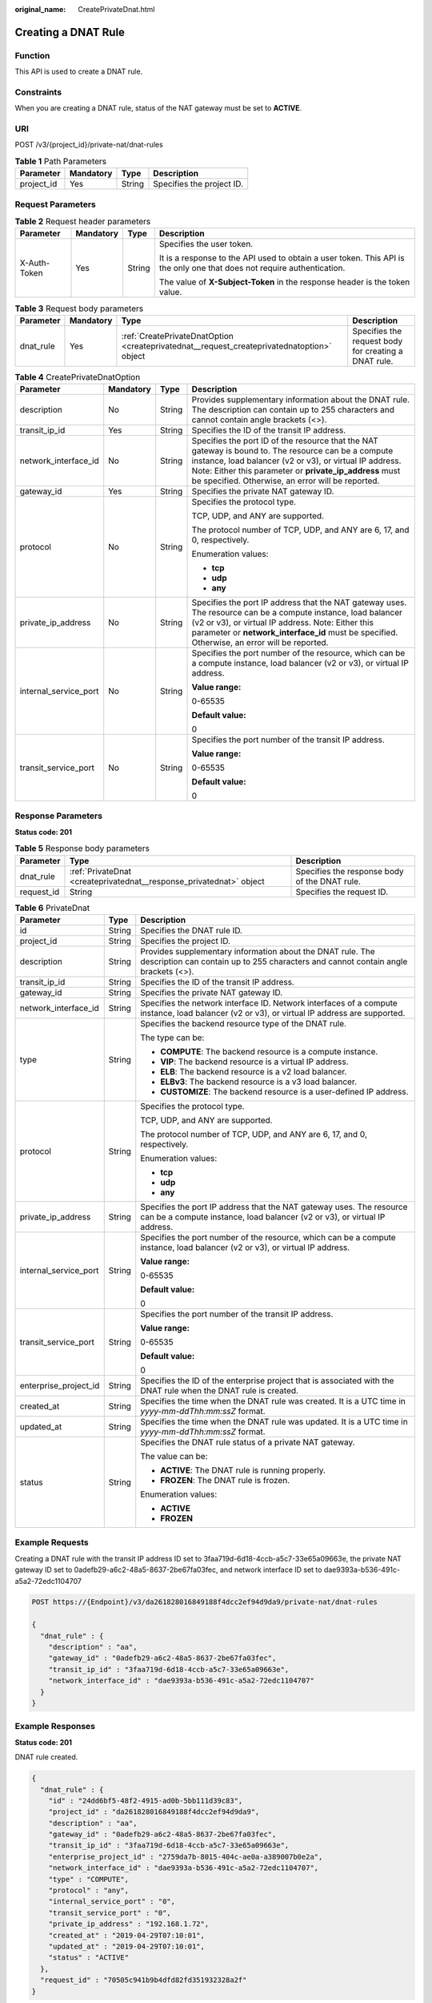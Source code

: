 :original_name: CreatePrivateDnat.html

.. _CreatePrivateDnat:

Creating a DNAT Rule
====================

Function
--------

This API is used to create a DNAT rule.

Constraints
-----------

When you are creating a DNAT rule, status of the NAT gateway must be set to **ACTIVE**.

URI
---

POST /v3/{project_id}/private-nat/dnat-rules

.. table:: **Table 1** Path Parameters

   ========== ========= ====== =========================
   Parameter  Mandatory Type   Description
   ========== ========= ====== =========================
   project_id Yes       String Specifies the project ID.
   ========== ========= ====== =========================

Request Parameters
------------------

.. table:: **Table 2** Request header parameters

   +-----------------+-----------------+-----------------+-------------------------------------------------------------------------------------------------------------------------+
   | Parameter       | Mandatory       | Type            | Description                                                                                                             |
   +=================+=================+=================+=========================================================================================================================+
   | X-Auth-Token    | Yes             | String          | Specifies the user token.                                                                                               |
   |                 |                 |                 |                                                                                                                         |
   |                 |                 |                 | It is a response to the API used to obtain a user token. This API is the only one that does not require authentication. |
   |                 |                 |                 |                                                                                                                         |
   |                 |                 |                 | The value of **X-Subject-Token** in the response header is the token value.                                             |
   +-----------------+-----------------+-----------------+-------------------------------------------------------------------------------------------------------------------------+

.. table:: **Table 3** Request body parameters

   +-----------+-----------+--------------------------------------------------------------------------------------------+------------------------------------------------------+
   | Parameter | Mandatory | Type                                                                                       | Description                                          |
   +===========+===========+============================================================================================+======================================================+
   | dnat_rule | Yes       | :ref:`CreatePrivateDnatOption <createprivatednat__request_createprivatednatoption>` object | Specifies the request body for creating a DNAT rule. |
   +-----------+-----------+--------------------------------------------------------------------------------------------+------------------------------------------------------+

.. _createprivatednat__request_createprivatednatoption:

.. table:: **Table 4** CreatePrivateDnatOption

   +-----------------------+-----------------+-----------------+---------------------------------------------------------------------------------------------------------------------------------------------------------------------------------------------------------------------------------------------------------------------------------+
   | Parameter             | Mandatory       | Type            | Description                                                                                                                                                                                                                                                                     |
   +=======================+=================+=================+=================================================================================================================================================================================================================================================================================+
   | description           | No              | String          | Provides supplementary information about the DNAT rule. The description can contain up to 255 characters and cannot contain angle brackets (<>).                                                                                                                                |
   +-----------------------+-----------------+-----------------+---------------------------------------------------------------------------------------------------------------------------------------------------------------------------------------------------------------------------------------------------------------------------------+
   | transit_ip_id         | Yes             | String          | Specifies the ID of the transit IP address.                                                                                                                                                                                                                                     |
   +-----------------------+-----------------+-----------------+---------------------------------------------------------------------------------------------------------------------------------------------------------------------------------------------------------------------------------------------------------------------------------+
   | network_interface_id  | No              | String          | Specifies the port ID of the resource that the NAT gateway is bound to. The resource can be a compute instance, load balancer (v2 or v3), or virtual IP address. Note: Either this parameter or **private_ip_address** must be specified. Otherwise, an error will be reported. |
   +-----------------------+-----------------+-----------------+---------------------------------------------------------------------------------------------------------------------------------------------------------------------------------------------------------------------------------------------------------------------------------+
   | gateway_id            | Yes             | String          | Specifies the private NAT gateway ID.                                                                                                                                                                                                                                           |
   +-----------------------+-----------------+-----------------+---------------------------------------------------------------------------------------------------------------------------------------------------------------------------------------------------------------------------------------------------------------------------------+
   | protocol              | No              | String          | Specifies the protocol type.                                                                                                                                                                                                                                                    |
   |                       |                 |                 |                                                                                                                                                                                                                                                                                 |
   |                       |                 |                 | TCP, UDP, and ANY are supported.                                                                                                                                                                                                                                                |
   |                       |                 |                 |                                                                                                                                                                                                                                                                                 |
   |                       |                 |                 | The protocol number of TCP, UDP, and ANY are 6, 17, and 0, respectively.                                                                                                                                                                                                        |
   |                       |                 |                 |                                                                                                                                                                                                                                                                                 |
   |                       |                 |                 | Enumeration values:                                                                                                                                                                                                                                                             |
   |                       |                 |                 |                                                                                                                                                                                                                                                                                 |
   |                       |                 |                 | -  **tcp**                                                                                                                                                                                                                                                                      |
   |                       |                 |                 |                                                                                                                                                                                                                                                                                 |
   |                       |                 |                 | -  **udp**                                                                                                                                                                                                                                                                      |
   |                       |                 |                 |                                                                                                                                                                                                                                                                                 |
   |                       |                 |                 | -  **any**                                                                                                                                                                                                                                                                      |
   +-----------------------+-----------------+-----------------+---------------------------------------------------------------------------------------------------------------------------------------------------------------------------------------------------------------------------------------------------------------------------------+
   | private_ip_address    | No              | String          | Specifies the port IP address that the NAT gateway uses. The resource can be a compute instance, load balancer (v2 or v3), or virtual IP address. Note: Either this parameter or **network_interface_id** must be specified. Otherwise, an error will be reported.              |
   +-----------------------+-----------------+-----------------+---------------------------------------------------------------------------------------------------------------------------------------------------------------------------------------------------------------------------------------------------------------------------------+
   | internal_service_port | No              | String          | Specifies the port number of the resource, which can be a compute instance, load balancer (v2 or v3), or virtual IP address.                                                                                                                                                    |
   |                       |                 |                 |                                                                                                                                                                                                                                                                                 |
   |                       |                 |                 | **Value range:**                                                                                                                                                                                                                                                                |
   |                       |                 |                 |                                                                                                                                                                                                                                                                                 |
   |                       |                 |                 | 0-65535                                                                                                                                                                                                                                                                         |
   |                       |                 |                 |                                                                                                                                                                                                                                                                                 |
   |                       |                 |                 | **Default value:**                                                                                                                                                                                                                                                              |
   |                       |                 |                 |                                                                                                                                                                                                                                                                                 |
   |                       |                 |                 | 0                                                                                                                                                                                                                                                                               |
   +-----------------------+-----------------+-----------------+---------------------------------------------------------------------------------------------------------------------------------------------------------------------------------------------------------------------------------------------------------------------------------+
   | transit_service_port  | No              | String          | Specifies the port number of the transit IP address.                                                                                                                                                                                                                            |
   |                       |                 |                 |                                                                                                                                                                                                                                                                                 |
   |                       |                 |                 | **Value range:**                                                                                                                                                                                                                                                                |
   |                       |                 |                 |                                                                                                                                                                                                                                                                                 |
   |                       |                 |                 | 0-65535                                                                                                                                                                                                                                                                         |
   |                       |                 |                 |                                                                                                                                                                                                                                                                                 |
   |                       |                 |                 | **Default value:**                                                                                                                                                                                                                                                              |
   |                       |                 |                 |                                                                                                                                                                                                                                                                                 |
   |                       |                 |                 | 0                                                                                                                                                                                                                                                                               |
   +-----------------------+-----------------+-----------------+---------------------------------------------------------------------------------------------------------------------------------------------------------------------------------------------------------------------------------------------------------------------------------+

Response Parameters
-------------------

**Status code: 201**

.. table:: **Table 5** Response body parameters

   +------------+---------------------------------------------------------------------+-----------------------------------------------+
   | Parameter  | Type                                                                | Description                                   |
   +============+=====================================================================+===============================================+
   | dnat_rule  | :ref:`PrivateDnat <createprivatednat__response_privatednat>` object | Specifies the response body of the DNAT rule. |
   +------------+---------------------------------------------------------------------+-----------------------------------------------+
   | request_id | String                                                              | Specifies the request ID.                     |
   +------------+---------------------------------------------------------------------+-----------------------------------------------+

.. _createprivatednat__response_privatednat:

.. table:: **Table 6** PrivateDnat

   +-----------------------+-----------------------+---------------------------------------------------------------------------------------------------------------------------------------------------+
   | Parameter             | Type                  | Description                                                                                                                                       |
   +=======================+=======================+===================================================================================================================================================+
   | id                    | String                | Specifies the DNAT rule ID.                                                                                                                       |
   +-----------------------+-----------------------+---------------------------------------------------------------------------------------------------------------------------------------------------+
   | project_id            | String                | Specifies the project ID.                                                                                                                         |
   +-----------------------+-----------------------+---------------------------------------------------------------------------------------------------------------------------------------------------+
   | description           | String                | Provides supplementary information about the DNAT rule. The description can contain up to 255 characters and cannot contain angle brackets (<>).  |
   +-----------------------+-----------------------+---------------------------------------------------------------------------------------------------------------------------------------------------+
   | transit_ip_id         | String                | Specifies the ID of the transit IP address.                                                                                                       |
   +-----------------------+-----------------------+---------------------------------------------------------------------------------------------------------------------------------------------------+
   | gateway_id            | String                | Specifies the private NAT gateway ID.                                                                                                             |
   +-----------------------+-----------------------+---------------------------------------------------------------------------------------------------------------------------------------------------+
   | network_interface_id  | String                | Specifies the network interface ID. Network interfaces of a compute instance, load balancer (v2 or v3), or virtual IP address are supported.      |
   +-----------------------+-----------------------+---------------------------------------------------------------------------------------------------------------------------------------------------+
   | type                  | String                | Specifies the backend resource type of the DNAT rule.                                                                                             |
   |                       |                       |                                                                                                                                                   |
   |                       |                       | The type can be:                                                                                                                                  |
   |                       |                       |                                                                                                                                                   |
   |                       |                       | -  **COMPUTE**: The backend resource is a compute instance.                                                                                       |
   |                       |                       |                                                                                                                                                   |
   |                       |                       | -  **VIP**: The backend resource is a virtual IP address.                                                                                         |
   |                       |                       |                                                                                                                                                   |
   |                       |                       | -  **ELB**: The backend resource is a v2 load balancer.                                                                                           |
   |                       |                       |                                                                                                                                                   |
   |                       |                       | -  **ELBv3**: The backend resource is a v3 load balancer.                                                                                         |
   |                       |                       |                                                                                                                                                   |
   |                       |                       | -  **CUSTOMIZE**: The backend resource is a user-defined IP address.                                                                              |
   +-----------------------+-----------------------+---------------------------------------------------------------------------------------------------------------------------------------------------+
   | protocol              | String                | Specifies the protocol type.                                                                                                                      |
   |                       |                       |                                                                                                                                                   |
   |                       |                       | TCP, UDP, and ANY are supported.                                                                                                                  |
   |                       |                       |                                                                                                                                                   |
   |                       |                       | The protocol number of TCP, UDP, and ANY are 6, 17, and 0, respectively.                                                                          |
   |                       |                       |                                                                                                                                                   |
   |                       |                       | Enumeration values:                                                                                                                               |
   |                       |                       |                                                                                                                                                   |
   |                       |                       | -  **tcp**                                                                                                                                        |
   |                       |                       |                                                                                                                                                   |
   |                       |                       | -  **udp**                                                                                                                                        |
   |                       |                       |                                                                                                                                                   |
   |                       |                       | -  **any**                                                                                                                                        |
   +-----------------------+-----------------------+---------------------------------------------------------------------------------------------------------------------------------------------------+
   | private_ip_address    | String                | Specifies the port IP address that the NAT gateway uses. The resource can be a compute instance, load balancer (v2 or v3), or virtual IP address. |
   +-----------------------+-----------------------+---------------------------------------------------------------------------------------------------------------------------------------------------+
   | internal_service_port | String                | Specifies the port number of the resource, which can be a compute instance, load balancer (v2 or v3), or virtual IP address.                      |
   |                       |                       |                                                                                                                                                   |
   |                       |                       | **Value range:**                                                                                                                                  |
   |                       |                       |                                                                                                                                                   |
   |                       |                       | 0-65535                                                                                                                                           |
   |                       |                       |                                                                                                                                                   |
   |                       |                       | **Default value:**                                                                                                                                |
   |                       |                       |                                                                                                                                                   |
   |                       |                       | 0                                                                                                                                                 |
   +-----------------------+-----------------------+---------------------------------------------------------------------------------------------------------------------------------------------------+
   | transit_service_port  | String                | Specifies the port number of the transit IP address.                                                                                              |
   |                       |                       |                                                                                                                                                   |
   |                       |                       | **Value range:**                                                                                                                                  |
   |                       |                       |                                                                                                                                                   |
   |                       |                       | 0-65535                                                                                                                                           |
   |                       |                       |                                                                                                                                                   |
   |                       |                       | **Default value:**                                                                                                                                |
   |                       |                       |                                                                                                                                                   |
   |                       |                       | 0                                                                                                                                                 |
   +-----------------------+-----------------------+---------------------------------------------------------------------------------------------------------------------------------------------------+
   | enterprise_project_id | String                | Specifies the ID of the enterprise project that is associated with the DNAT rule when the DNAT rule is created.                                   |
   +-----------------------+-----------------------+---------------------------------------------------------------------------------------------------------------------------------------------------+
   | created_at            | String                | Specifies the time when the DNAT rule was created. It is a UTC time in *yyyy-mm-ddThh:mm:ssZ* format.                                             |
   +-----------------------+-----------------------+---------------------------------------------------------------------------------------------------------------------------------------------------+
   | updated_at            | String                | Specifies the time when the DNAT rule was updated. It is a UTC time in *yyyy-mm-ddThh:mm:ssZ* format.                                             |
   +-----------------------+-----------------------+---------------------------------------------------------------------------------------------------------------------------------------------------+
   | status                | String                | Specifies the DNAT rule status of a private NAT gateway.                                                                                          |
   |                       |                       |                                                                                                                                                   |
   |                       |                       | The value can be:                                                                                                                                 |
   |                       |                       |                                                                                                                                                   |
   |                       |                       | -  **ACTIVE**: The DNAT rule is running properly.                                                                                                 |
   |                       |                       |                                                                                                                                                   |
   |                       |                       | -  **FROZEN**: The DNAT rule is frozen.                                                                                                           |
   |                       |                       |                                                                                                                                                   |
   |                       |                       | Enumeration values:                                                                                                                               |
   |                       |                       |                                                                                                                                                   |
   |                       |                       | -  **ACTIVE**                                                                                                                                     |
   |                       |                       |                                                                                                                                                   |
   |                       |                       | -  **FROZEN**                                                                                                                                     |
   +-----------------------+-----------------------+---------------------------------------------------------------------------------------------------------------------------------------------------+

Example Requests
----------------

Creating a DNAT rule with the transit IP address ID set to 3faa719d-6d18-4ccb-a5c7-33e65a09663e, the private NAT gateway ID set to 0adefb29-a6c2-48a5-8637-2be67fa03fec, and network interface ID set to dae9393a-b536-491c-a5a2-72edc1104707

.. code-block:: text

   POST https://{Endpoint}/v3/da261828016849188f4dcc2ef94d9da9/private-nat/dnat-rules

   {
     "dnat_rule" : {
       "description" : "aa",
       "gateway_id" : "0adefb29-a6c2-48a5-8637-2be67fa03fec",
       "transit_ip_id" : "3faa719d-6d18-4ccb-a5c7-33e65a09663e",
       "network_interface_id" : "dae9393a-b536-491c-a5a2-72edc1104707"
     }
   }

Example Responses
-----------------

**Status code: 201**

DNAT rule created.

.. code-block::

   {
     "dnat_rule" : {
       "id" : "24dd6bf5-48f2-4915-ad0b-5bb111d39c83",
       "project_id" : "da261828016849188f4dcc2ef94d9da9",
       "description" : "aa",
       "gateway_id" : "0adefb29-a6c2-48a5-8637-2be67fa03fec",
       "transit_ip_id" : "3faa719d-6d18-4ccb-a5c7-33e65a09663e",
       "enterprise_project_id" : "2759da7b-8015-404c-ae0a-a389007b0e2a",
       "network_interface_id" : "dae9393a-b536-491c-a5a2-72edc1104707",
       "type" : "COMPUTE",
       "protocol" : "any",
       "internal_service_port" : "0",
       "transit_service_port" : "0",
       "private_ip_address" : "192.168.1.72",
       "created_at" : "2019-04-29T07:10:01",
       "updated_at" : "2019-04-29T07:10:01",
       "status" : "ACTIVE"
     },
     "request_id" : "70505c941b9b4dfd82fd351932328a2f"
   }

Status Codes
------------

=========== ==================
Status Code Description
=========== ==================
201         DNAT rule created.
=========== ==================

Error Codes
-----------

See :ref:`Error Codes <errorcode>`.
